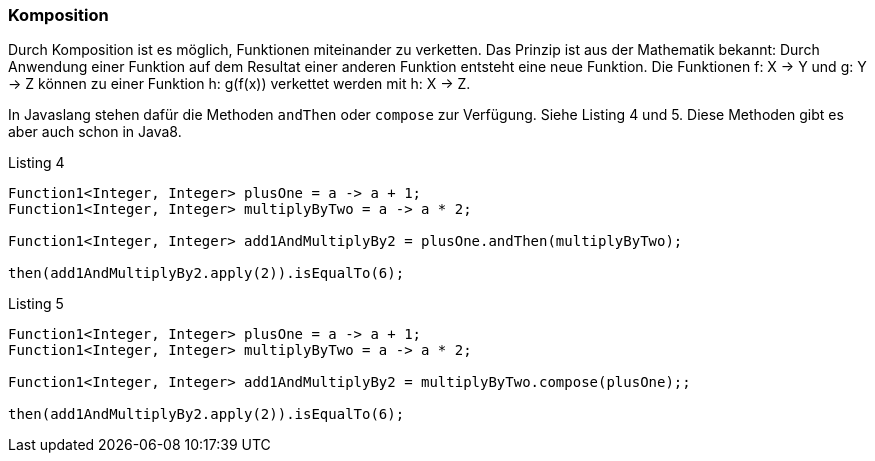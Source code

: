 === Komposition

Durch Komposition ist es möglich, Funktionen miteinander zu verketten.
Das Prinzip ist aus der Mathematik bekannt: Durch Anwendung einer Funktion auf dem Resultat einer anderen Funktion entsteht eine neue Funktion. Die Funktionen f: X -> Y und g: Y -> Z können zu einer Funktion h: g(f(x)) verkettet werden mit h: X -> Z.

In Javaslang stehen dafür die Methoden `andThen` oder `compose` zur Verfügung. Siehe Listing 4 und 5. Diese Methoden gibt es aber auch schon in Java8.

[source,java]
.Listing 4
----
Function1<Integer, Integer> plusOne = a -> a + 1;
Function1<Integer, Integer> multiplyByTwo = a -> a * 2;

Function1<Integer, Integer> add1AndMultiplyBy2 = plusOne.andThen(multiplyByTwo);

then(add1AndMultiplyBy2.apply(2)).isEqualTo(6);
----

[source,java]
.Listing 5
----
Function1<Integer, Integer> plusOne = a -> a + 1;
Function1<Integer, Integer> multiplyByTwo = a -> a * 2;

Function1<Integer, Integer> add1AndMultiplyBy2 = multiplyByTwo.compose(plusOne);;

then(add1AndMultiplyBy2.apply(2)).isEqualTo(6);
----
